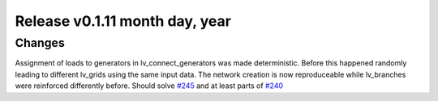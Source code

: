 Release v0.1.11 month day, year
+++++++++++++++++++++++++++++++

Changes
-------

Assignment of loads to generators in lv_connect_generators was made deterministic. Before this happened randomly leading to different lv_grids using the same input data. The network creation is now reproduceable while lv_branches were reinforced differently before. 
Should solve 
`#245 <https://github.com/openego/ding0/issues/245>`_
and at least parts of 
`#240 <https://github.com/openego/ding0/issues/40>`_
